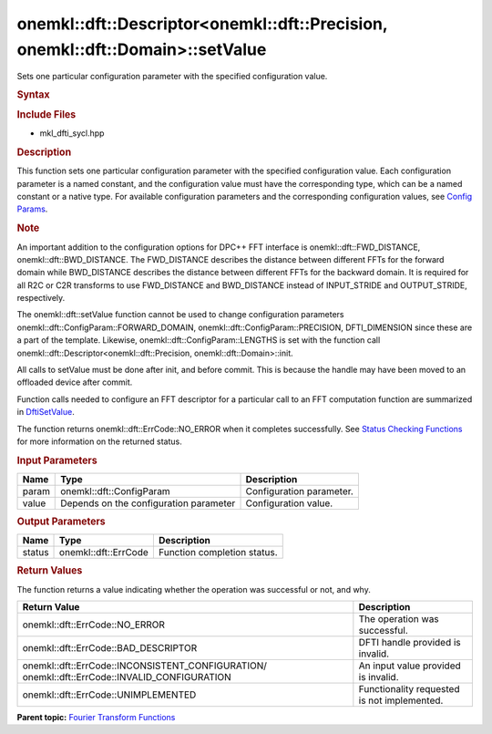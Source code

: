 .. _mkl-dft-descriptor-mkl-dft-precision-mkl-dft-domain-setvalue:

onemkl::dft::Descriptor<onemkl::dft::Precision, onemkl::dft::Domain>::setValue
=====================================================================


.. container::


   Sets one particular configuration parameter with the specified
   configuration value.


   .. container:: section
      :name: GUID-753F13BA-A3C7-4F24-90F1-14B6279BD95C


      .. rubric:: Syntax
         :name: syntax
         :class: sectiontitle


      .. container:: dlsyntaxpara


         .. cpp:function::  onemkl::dft::ErrCode descriptor.setValue         (onemkl::dft::ConfigParam param , ...) 

         .. rubric:: Include Files
            :name: include-files
            :class: sectiontitle


         -  mkl_dfti_sycl.hpp


         .. rubric:: Description
            :name: description
            :class: sectiontitle


         This function sets one particular configuration parameter with
         the specified configuration value. Each configuration parameter
         is a named constant, and the configuration value must have the
         corresponding type, which can be a named constant or a native
         type. For available configuration parameters and the
         corresponding configuration values, see `Config
         Params <https://software.intel.com/en-us/onemkl-developer-reference-c-dftisetvalue>`__.


         .. rubric:: Note
            :name: note
            :class: NoteTipHead


         An important addition to the configuration options for DPC++
         FFT interface is onemkl::dft::FWD_DISTANCE,
         onemkl::dft::BWD_DISTANCE. The FWD_DISTANCE describes the distance
         between different FFTs for the forward domain while
         BWD_DISTANCE describes the distance between different FFTs for
         the backward domain. It is required for all R2C or C2R
         transforms to use FWD_DISTANCE and BWD_DISTANCE instead of
         INPUT_STRIDE and OUTPUT_STRIDE, respectively.


         The onemkl::dft::setValue function cannot be used to change
         configuration parameters onemkl::dft::ConfigParam::FORWARD_DOMAIN,
         onemkl::dft::ConfigParam::PRECISION, DFTI_DIMENSION since these
         are a part of the template. Likewise,
         onemkl::dft::ConfigParam::LENGTHS is set with the function call
         onemkl::dft::Descriptor<onemkl::dft::Precision,
         onemkl::dft::Domain>::init.


         All calls to setValue must be done after init, and before
         commit. This is because the handle may have been moved to an
         offloaded device after commit.


         Function calls needed to configure an FFT descriptor for a
         particular call to an FFT computation function are summarized
         in
         `DftiSetValue <https://software.intel.com/en-us/onemkl-developer-reference-c-dftisetvalue#7E6778F1-D80D-4CED-82F4-90CF4600FA57>`__.


         The function returns onemkl::dft::ErrCode::NO_ERROR when it
         completes successfully. See `Status Checking
         Functions <https://software.intel.com/en-us/onemkl-developer-reference-c-status-checking-functions>`__
         for more information on the returned status.


         .. rubric:: Input Parameters
            :name: input-parameters
            :class: sectiontitle


         .. list-table:: 
            :header-rows: 1

            * -     Name    
              -     Type    
              -     Description    
            * -     param    
              -     onemkl::dft::ConfigParam    
              -     Configuration parameter.    
            * -     value    
              -     Depends on the configuration parameter    
              -     Configuration value.    




      .. container:: section
         :name: GUID-AD3394E9-6864-4509-A178-6BA8CFB88A2C


         .. rubric:: Output Parameters
            :name: output-parameters
            :class: sectiontitle


         .. list-table:: 
            :header-rows: 1

            * -     Name    
              -     Type    
              -     Description    
            * -     status    
              -     onemkl::dft::ErrCode    
              -     Function completion status.    




      .. container:: section
         :name: GUID-3D8228F8-5900-441B-AE87-B63DDB82E9BA


         .. rubric:: Return Values
            :name: return-values
            :class: sectiontitle


         The function returns a value indicating whether the operation
         was successful or not, and why.


         .. container:: tablenoborder


            .. list-table:: 
               :header-rows: 1

               * -  Return Value 
                 -  Description 
               * -  onemkl::dft::ErrCode::NO_ERROR 
                 -     The operation was successful.    
               * -  onemkl::dft::ErrCode::BAD_DESCRIPTOR 
                 -     DFTI handle provided is invalid.    
               * -                  onemkl::dft::ErrCode::INCONSISTENT_CONFIGURATION/                  onemkl::dft::ErrCode::INVALID_CONFIGURATION   
                 -     An input value provided is invalid.    
               * -  onemkl::dft::ErrCode::UNIMPLEMENTED 
                 -     Functionality requested is not             implemented.   




   .. container:: familylinks


      .. container:: parentlink


         **Parent topic:** `Fourier Transform
         Functions <fourier-transform-functions.html>`__


   .. container::

